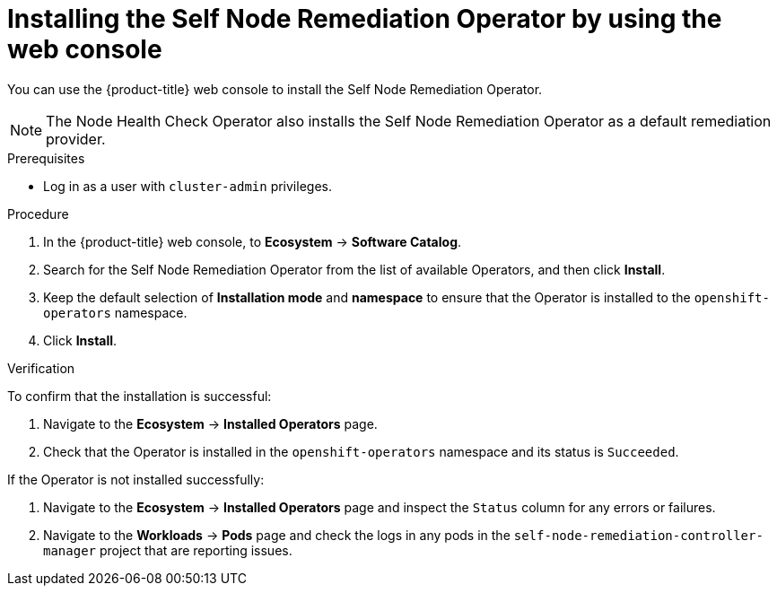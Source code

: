 // Module included in the following assemblies:
//
// *nodes/nodes/eco-self-node-remediation-operator.adoc

:_mod-docs-content-type: PROCEDURE
[id="installing-self-node-remediation-operator-using-web-console_{context}"]
= Installing the Self Node Remediation Operator by using the web console

You can use the {product-title} web console to install the Self Node Remediation Operator.

[NOTE]
====
The Node Health Check Operator also installs the Self Node Remediation Operator as a default remediation provider.
====

.Prerequisites

* Log in as a user with `cluster-admin` privileges.

.Procedure

. In the {product-title} web console, to *Ecosystem* -> *Software Catalog*.
. Search for the Self Node Remediation Operator from the list of available Operators, and then click *Install*.
. Keep the default selection of *Installation mode* and *namespace* to ensure that the Operator is installed to the `openshift-operators` namespace.
. Click *Install*.

.Verification

To confirm that the installation is successful:

. Navigate to the *Ecosystem* -> *Installed Operators* page.
. Check that the Operator is installed in the `openshift-operators` namespace and its status is `Succeeded`.

If the Operator is not installed successfully:

. Navigate to the *Ecosystem* -> *Installed Operators* page and inspect the `Status` column for any errors or failures.
. Navigate to the *Workloads* -> *Pods* page and check the logs in any pods in the `self-node-remediation-controller-manager` project that are reporting issues.
